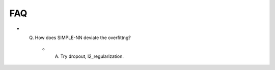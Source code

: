 ===
FAQ
===

- Q. How does SIMPLE-NN deviate the overfittng?

    - A. Try dropout, l2_regularization.
